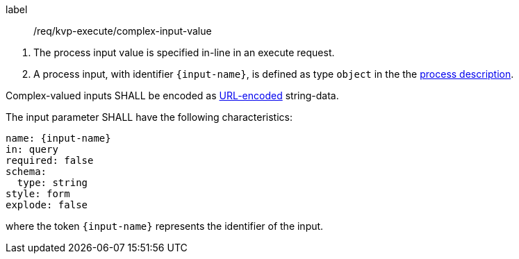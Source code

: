 [[req_kvp-execute_complex-input-value]]
[requirement]
====
[%metadata]
label:: /req/kvp-execute/complex-input-value
[.component,class=conditions]
--
. The process input value is specified in-line in an execute request.
. A process input, with identifier `{input-name}`, is defined as type `object` in the the <<sc_process_description,process description>>.
--

[.component,class=part]
--
Complex-valued inputs SHALL be encoded as https://datatracker.ietf.org/doc/html/rfc3986#section-2[URL-encoded] string-data.
--

[.component,class=part]
--
The input parameter SHALL have the following characteristics:

[source,yaml]
----
name: {input-name}
in: query
required: false
schema:
  type: string
style: form
explode: false
----

where the token `{input-name}` represents the identifier of the input.
--

====
